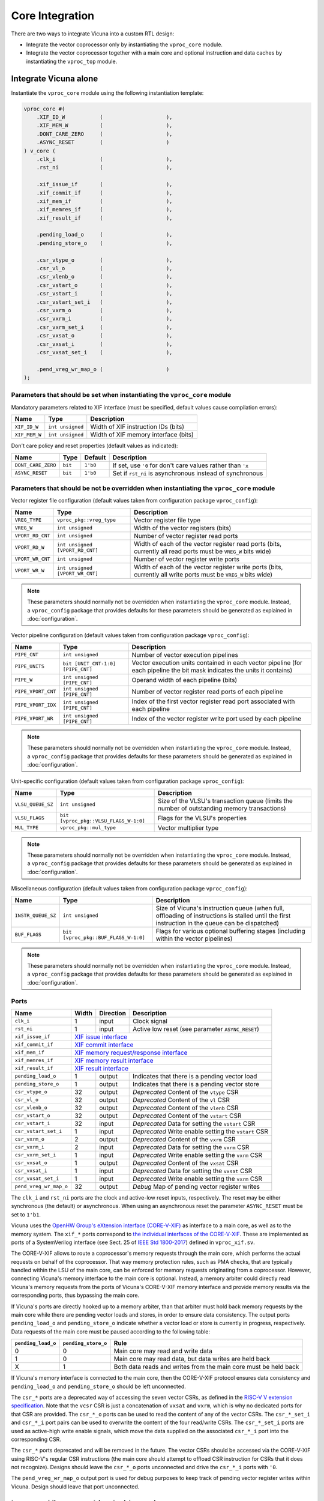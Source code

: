 Core Integration
================

There are two ways to integrate Vicuna into a custom RTL design:

* Integrate the vector coprocessor only by instantiating the ``vproc_core`` module.

* Integrate the vector coprocessor together with a main core
  and optional instruction and data caches
  by instantiating the ``vproc_top`` module.


Integrate Vicuna alone
----------------------

Instantiate the ``vproc_core`` module using the following instantiation template:

.. code-block:: systemverilog

   vproc_core #(
       .XIF_ID_W           (                    ),
       .XIF_MEM_W          (                    ),
       .DONT_CARE_ZERO     (                    ),
       .ASYNC_RESET        (                    )
   ) v_core (
       .clk_i              (                    ),
       .rst_ni             (                    ),

       .xif_issue_if       (                    ),
       .xif_commit_if      (                    ),
       .xif_mem_if         (                    ),
       .xif_memres_if      (                    ),
       .xif_result_if      (                    ),

       .pending_load_o     (                    ),
       .pending_store_o    (                    ),

       .csr_vtype_o        (                    ),
       .csr_vl_o           (                    ),
       .csr_vlenb_o        (                    ),
       .csr_vstart_o       (                    ),
       .csr_vstart_i       (                    ),
       .csr_vstart_set_i   (                    ),
       .csr_vxrm_o         (                    ),
       .csr_vxrm_i         (                    ),
       .csr_vxrm_set_i     (                    ),
       .csr_vxsat_o        (                    ),
       .csr_vxsat_i        (                    ),
       .csr_vxsat_set_i    (                    ),

       .pend_vreg_wr_map_o (                    )
   );


.. _core_parameters:

Parameters that should be set when instantiating the ``vproc_core`` module
^^^^^^^^^^^^^^^^^^^^^^^^^^^^^^^^^^^^^^^^^^^^^^^^^^^^^^^^^^^^^^^^^^^^^^^^^^

Mandatory parameters related to XIF interface
(must be specified, default values cause compilation errors):

+-------------------+--------------------------------+--------------------------------------------+
| Name              | Type                           | Description                                |
+===================+================================+============================================+
|``XIF_ID_W``       |``int unsigned``                | Width of XIF instruction IDs (bits)        |
+-------------------+--------------------------------+--------------------------------------------+
|``XIF_MEM_W``      |``int unsigned``                | Width of XIF memory interface (bits)       |
+-------------------+--------------------------------+--------------------------------------------+

Don't care policy and reset properties
(default values as indicated):

+-------------------+-------+--------+------------------------------------------------------------+
| Name              | Type  | Default| Description                                                |
+===================+=======+========+============================================================+
|``DONT_CARE_ZERO`` |``bit``|``1'b0``| If set, use ``'0`` for don't care values rather than ``'x``|
+-------------------+-------+--------+------------------------------------------------------------+
|``ASYNC_RESET``    |``bit``|``1'b0``| Set if ``rst_ni`` is asynchronous instead of synchronous   |
+-------------------+-------+--------+------------------------------------------------------------+


.. _core_parameters_config:

Parameters that should be **not be overridden** when instantiating the ``vproc_core`` module
^^^^^^^^^^^^^^^^^^^^^^^^^^^^^^^^^^^^^^^^^^^^^^^^^^^^^^^^^^^^^^^^^^^^^^^^^^^^^^^^^^^^^^^^^^^^

Vector register file configuration
(default values taken from configuration package ``vproc_config``):

+-------------------+--------------------------------+--------------------------------------------+
| Name              | Type                           | Description                                |
+===================+================================+============================================+
|``VREG_TYPE``      |``vproc_pkg::vreg_type``        | Vector register file type                  |
+-------------------+--------------------------------+--------------------------------------------+
|``VREG_W``         |``int unsigned``                | Width of the vector registers (bits)       |
+-------------------+--------------------------------+--------------------------------------------+
|``VPORT_RD_CNT``   |``int unsigned``                | Number of vector register read ports       |
+-------------------+--------------------------------+--------------------------------------------+
|``VPORT_RD_W``     |``int unsigned [VPORT_RD_CNT]`` | Width of each of the vector register read  |
|                   |                                | ports (bits, currently all read ports must |
|                   |                                | be ``VREG_W`` bits wide)                   |
+-------------------+--------------------------------+--------------------------------------------+
|``VPORT_WR_CNT``   |``int unsigned``                | Number of vector register write ports      |
+-------------------+--------------------------------+--------------------------------------------+
|``VPORT_WR_W``     |``int unsigned [VPORT_WR_CNT]`` | Width of each of the vector register write |
|                   |                                | ports (bits, currently all write ports     |
|                   |                                | must be ``VREG_W`` bits wide)              |
+-------------------+--------------------------------+--------------------------------------------+

.. note::
   These parameters should normally not be overridden when instantiating the ``vproc_core`` module.
   Instead, a ``vproc_config`` package that provides defaults for these parameters
   should be generated as explained in :doc:`configuration`.

Vector pipeline configuration
(default values taken from configuration package ``vproc_config``):

+-------------------+---------------------------------+-------------------------------------------+
| Name              | Type                            | Description                               |
+===================+=================================+===========================================+
|``PIPE_CNT``       |``int unsigned``                 | Number of vector execution pipelines      |
+-------------------+---------------------------------+-------------------------------------------+
|``PIPE_UNITS``     |``bit [UNIT_CNT-1:0] [PIPE_CNT]``| Vector execution units contained in each  |
|                   |                                 | vector pipeline (for each pipeline the    |
|                   |                                 | bit mask indicates the units it contains) |
+-------------------+---------------------------------+-------------------------------------------+
|``PIPE_W``         |``int unsigned       [PIPE_CNT]``| Operand width of each pipeline (bits)     |
+-------------------+---------------------------------+-------------------------------------------+
|``PIPE_VPORT_CNT`` |``int unsigned       [PIPE_CNT]``| Number of vector register read ports of   |
|                   |                                 | each pipeline                             |
+-------------------+---------------------------------+-------------------------------------------+
|``PIPE_VPORT_IDX`` |``int unsigned       [PIPE_CNT]``| Index of the first vector register read   |
|                   |                                 | port associated with each pipeline        |
+-------------------+---------------------------------+-------------------------------------------+
|``PIPE_VPORT_WR``  |``int unsigned       [PIPE_CNT]``| Index of the vector register write port   |
|                   |                                 | used by each pipeline                     |
+-------------------+---------------------------------+-------------------------------------------+

.. note::
   These parameters should normally not be overridden when instantiating the ``vproc_core`` module.
   Instead, a ``vproc_config`` package that provides defaults for these parameters
   should be generated as explained in :doc:`configuration`.

Unit-specific configuration
(default values taken from configuration package ``vproc_config``):

+-------------------+-------------------------------------+---------------------------------------+
| Name              | Type                                | Description                           |
+===================+=====================================+=======================================+
|``VLSU_QUEUE_SZ``  |``int unsigned``                     | Size of the VLSU's transaction queue  |
|                   |                                     | (limits the number of outstanding     |
|                   |                                     | memory transactions)                  |
+-------------------+-------------------------------------+---------------------------------------+
|``VLSU_FLAGS``     |``bit [vproc_pkg::VLSU_FLAGS_W-1:0]``| Flags for the VLSU's properties       |
+-------------------+-------------------------------------+---------------------------------------+
|``MUL_TYPE``       |``vproc_pkg::mul_type``              | Vector multiplier type                |
+-------------------+-------------------------------------+---------------------------------------+

.. note::
   These parameters should normally not be overridden when instantiating the ``vproc_core`` module.
   Instead, a ``vproc_config`` package that provides defaults for these parameters
   should be generated as explained in :doc:`configuration`.

Miscellaneous configuration
(default values taken from configuration package ``vproc_config``):

+-------------------+------------------------------------+----------------------------------------+
| Name              | Type                               | Description                            |
+===================+====================================+========================================+
|``INSTR_QUEUE_SZ`` |``int unsigned``                    | Size of Vicuna's instruction queue     |
|                   |                                    | (when full, offloading of instructions |
|                   |                                    | is stalled until the first instruction |
|                   |                                    | in the queue can be dispatched)        |
+-------------------+------------------------------------+----------------------------------------+
|``BUF_FLAGS``      |``bit [vproc_pkg::BUF_FLAGS_W-1:0]``| Flags for various optional buffering   |
|                   |                                    | stages (including within the vector    |
|                   |                                    | pipelines)                             |
+-------------------+------------------------------------+----------------------------------------+

.. note::
   These parameters should normally not be overridden when instantiating the ``vproc_core`` module.
   Instead, a ``vproc_config`` package that provides defaults for these parameters
   should be generated as explained in :doc:`configuration`.


.. _core_ports:

Ports
^^^^^

+----------------------+-------+---------+--------------------------------------------------------+
| Name                 | Width |Direction| Description                                            |
+======================+=======+=========+========================================================+
|``clk_i``             | 1     | input   | Clock signal                                           |
+----------------------+-------+---------+--------------------------------------------------------+
|``rst_ni``            | 1     | input   | Active low reset (see parameter ``ASYNC_RESET``)       |
+----------------------+-------+---------+--------------------------------------------------------+
|``xif_issue_if``      | `XIF issue interface`_                                                   |
+----------------------+-------+---------+--------------------------------------------------------+
|``xif_commit_if``     | `XIF commit interface`_                                                  |
+----------------------+-------+---------+--------------------------------------------------------+
|``xif_mem_if``        | `XIF memory request/response interface`_                                 |
+----------------------+-------+---------+--------------------------------------------------------+
|``xif_memres_if``     | `XIF memory result interface`_                                           |
+----------------------+-------+---------+--------------------------------------------------------+
|``xif_result_if``     | `XIF result interface`_                                                  |
+----------------------+-------+---------+--------------------------------------------------------+
|``pending_load_o``    | 1     | output  | Indicates that there is a pending vector load          |
+----------------------+-------+---------+--------------------------------------------------------+
|``pending_store_o``   | 1     | output  | Indicates that there is a pending vector store         |
+----------------------+-------+---------+--------------------------------------------------------+
|``csr_vtype_o``       | 32    | output  | *Deprecated* Content of the ``vtype`` CSR              |
+----------------------+-------+---------+--------------------------------------------------------+
|``csr_vl_o``          | 32    | output  | *Deprecated* Content of the ``vl`` CSR                 |
+----------------------+-------+---------+--------------------------------------------------------+
|``csr_vlenb_o``       | 32    | output  | *Deprecated* Content of the ``vlenb`` CSR              |
+----------------------+-------+---------+--------------------------------------------------------+
|``csr_vstart_o``      | 32    | output  | *Deprecated* Content of the ``vstart`` CSR             |
+----------------------+-------+---------+--------------------------------------------------------+
|``csr_vstart_i``      | 32    | input   | *Deprecated* Data for setting the ``vstart`` CSR       |
+----------------------+-------+---------+--------------------------------------------------------+
|``csr_vstart_set_i``  | 1     | input   | *Deprecated* Write enable setting the ``vstart`` CSR   |
+----------------------+-------+---------+--------------------------------------------------------+
|``csr_vxrm_o``        | 2     | output  | *Deprecated* Content of the ``vxrm`` CSR               |
+----------------------+-------+---------+--------------------------------------------------------+
|``csr_vxrm_i``        | 2     | input   | *Deprecated* Data for setting the ``vxrm`` CSR         |
+----------------------+-------+---------+--------------------------------------------------------+
|``csr_vxrm_set_i``    | 1     | input   | *Deprecated* Write enable setting the ``vxrm`` CSR     |
+----------------------+-------+---------+--------------------------------------------------------+
|``csr_vxsat_o``       | 1     | output  | *Deprecated* Content of the ``vxsat`` CSR              |
+----------------------+-------+---------+--------------------------------------------------------+
|``csr_vxsat_i``       | 1     | input   | *Deprecated* Data for setting the ``vxsat`` CSR        |
+----------------------+-------+---------+--------------------------------------------------------+
|``csr_vxsat_set_i``   | 1     | input   | *Deprecated* Write enable setting the ``vxrm`` CSR     |
+----------------------+-------+---------+--------------------------------------------------------+
|``pend_vreg_wr_map_o``| 32    | output  | *Debug* Map of pending vector register writes          |
+----------------------+-------+---------+--------------------------------------------------------+

.. _XIF issue interface: https://docs.openhwgroup.org/projects/openhw-group-core-v-xif/en/latest/x_ext.html#issue-interface
.. _XIF commit interface: https://docs.openhwgroup.org/projects/openhw-group-core-v-xif/en/latest/x_ext.html#commit-interface
.. _XIF memory request/response interface: https://docs.openhwgroup.org/projects/openhw-group-core-v-xif/en/latest/x_ext.html#memory-request-response-interface
.. _XIF memory result interface: https://docs.openhwgroup.org/projects/openhw-group-core-v-xif/en/latest/x_ext.html#memory-result-interface
.. _XIF result interface: https://docs.openhwgroup.org/projects/openhw-group-core-v-xif/en/latest/x_ext.html#result-interface

The ``clk_i`` and ``rst_ni`` ports are the clock and active-low reset inputs, respectively.
The reset may be either synchronous (the default) or asynchronous.
When using an asynchronous reset the parameter ``ASYNC_RESET`` must be set to ``1'b1``.

Vicuna uses the `OpenHW Group's eXtension interface (CORE-V-XIF)
<https://docs.openhwgroup.org/projects/openhw-group-core-v-xif/en/latest/x_ext.html>`__
as interface to a main core, as well as to the memory system.
The ``xif_*`` ports correspond to `the individual interfaces of the CORE-V-XIF
<https://docs.openhwgroup.org/projects/openhw-group-core-v-xif/en/latest/x_ext.html#interfaces>`__.
These are implemented as ports of a SystemVerilog interface
(see Sect. 25 of `IEEE Std 1800-2017 <https://standards.ieee.org/ieee/1800/6700/>`__)
defined in ``vproc_xif.sv``.

The CORE-V-XIF allows to route a coprocessor's memory requests through the main core,
which performs the actual requests on behalf of the coprocessor.
That way memory protection rules, such as PMA checks,
that are typically handled within the LSU of the main core,
can be enforced for memory requests originating from a coprocessor.
However, connecting Vicuna's memory interface to the main core is optional.
Instead, a memory arbiter could directly read Vicuna's memory requests
from the ports of Vicuna's CORE-V-XIF memory interface
and provide memory results via the corresponding ports, thus bypassing the main core.

If Vicuna's  ports are directly hooked up to a memory arbiter,
than that arbiter must hold back memory requests by the main core
while there are pending vector loads and stores,
in order to ensure data consistency.
The output ports ``pending_load_o`` and ``pending_store_o`` indicate
whether a vector load or store is currently in progress, respectively.
Data requests of the main core must be paused according to the following table:

+------------------+-------------------+----------------------------------------------------------+
|``pending_load_o``|``pending_store_o``| Rule                                                     |
+==================+===================+==========================================================+
| 0                | 0                 | Main core may read and write data                        |
+------------------+-------------------+----------------------------------------------------------+
| 1                | 0                 | Main core may read data, but data writes are held back   |
+------------------+-------------------+----------------------------------------------------------+
| X                | 1                 | Both data reads and writes from the main core must be    |
|                  |                   | held back                                                |
+------------------+-------------------+----------------------------------------------------------+

If Vicuna's memory interface is connected to the main core,
then the CORE-V-XIF protocol ensures data consistency
and ``pending_load_o`` and ``pending_store_o`` should be left unconnected.

The ``csr_*`` ports are a deprecated way of accessing the seven vector CSRs,
as defined in the `RISC-V V extension specification <https://github.com/riscv/riscv-v-spec>`__.
Note that the ``vcsr`` CSR is just a concatenation of ``vxsat`` and ``vxrm``,
which is why no dedicated ports for that CSR are provided.
The ``csr_*_o`` ports can be used to read the content of any of the vector CSRs.
The ``csr_*_set_i`` and ``csr_*_i`` port pairs can be used to overwrite the content
of the four read/write CSRs.
The ``csr_*_set_i`` ports are used as active-high write enable signals,
which move the data supplied on the associated ``csr_*_i`` port into the corresponding CSR.

The ``csr_*`` ports deprecated and will be removed in the future.
The vector CSRs should be accessed via the CORE-V-XIF using RISC-V's regular CSR instructions
(the main core should attempt to offload CSR instruction for CSRs that it does not recognize).
Designs should leave the ``csr_*_o`` ports unconnected and drive the ``csr_*_i`` ports with ``'0``.

The ``pend_vreg_wr_map_o`` output port is used for debug purposes
to keep track of pending vector register writes within Vicuna.
Design should leave that port unconnected.


Integrate Vicuna combined with a main core
------------------------------------------

Instantiate the ``vproc_top`` module using the following instantiation template:

.. code-block:: systemverilog

   vproc_top #(
       .MEM_W              (                       ),
       .VMEM_W             (                       ),
       .ICACHE_SZ          (                       ),
       .ICACHE_LINE_W      (                       ),
       .DCACHE_SZ          (                       ),
       .DCACHE_LINE_W      (                       )
   ) vproc (
       .clk_i              (                       ),
       .rst_ni             (                       ),
       .mem_req_o          (                       ),
       .mem_addr_o         (                       ),
       .mem_we_o           (                       ),
       .mem_be_o           (                       ),
       .mem_wdata_o        (                       ),
       .mem_rvalid_i       (                       ),
       .mem_err_i          (                       ),
       .mem_rdata_i        (                       ),
       .pend_vreg_wr_map_o (                       )
   );


.. _top_parameters:

Parameters
^^^^^^^^^^

+-----------------+----------------+----------------+---------------------------------------------+
| Name            | Type           | Default        | Description                                 |
+=================+================+================+=============================================+
|``MEM_W``        |``int unsigned``|``32``          | Memory bus width (bits)                     |
+-----------------+----------------+----------------+---------------------------------------------+
|``VMEM_W``       |``int unsigned``|``32``          | Vector (XIF) memory interface width (bits)  |
+-----------------+----------------+----------------+---------------------------------------------+
|``VREG_TYPE``    |``vreg_type``   |``VREG_GENERIC``| Vector register file type (defined in       |
|                 |                |                | ``vproc_pkg``, see :ref:`the parameters of  |
|                 |                |                | the core module <core_parameters_config>`)  |
+-----------------+----------------+----------------+---------------------------------------------+
|``MUL_TYPE``     |``mul_type``    |``MUL_GENERIC`` | Vector multiplier type (defined in          |
|                 |                |                | ``vproc_pkg``, see :ref:`the parameters of  |
|                 |                |                | the core module <core_parameters_config>`)  |
+-----------------+----------------+----------------+---------------------------------------------+
|``ICACHE_SZ``    |``int unsigned``|``0``           | Instruction cache size (bytes,              |
|                 |                |                | 0 = no instruction cache                    |
+-----------------+----------------+----------------+---------------------------------------------+
|``ICACHE_LINE_W``|``int unsigned``|``128``         | Line width of the instruction cache (bits)  |
+-----------------+----------------+----------------+---------------------------------------------+
|``DCACHE_SZ``    |``int unsigned``|``0``           | Data cache size (bytes, 0 = no data cache)  |
+-----------------+----------------+----------------+---------------------------------------------+
|``DCACHE_LINE_W``|``int unsigned``|``512``         | Line width of the data cache (bits)         |
+-----------------+----------------+----------------+---------------------------------------------+


.. _top_ports:

Ports
^^^^^

+----------------------+-------+---------+--------------------------------------------------------+
| Name                 | Width |Direction| Description                                            |
+======================+=======+=========+========================================================+
|``clk_i``             | 1     | input   | Clock signal                                           |
+----------------------+-------+---------+--------------------------------------------------------+
|``rst_ni``            | 1     | input   | Active low reset                                       |
+----------------------+-------+---------+--------------------------------------------------------+
|``mem_req_o``         | 1     | output  | Memory request valid signal (high for one cycle)       |
+----------------------+-------+---------+--------------------------------------------------------+
|``mem_addr_o``        | 32    | output  | Memory address (word aligned, valid when ``mem_req_o`` |
|                      |       |         | is high)                                               |
+----------------------+-------+---------+--------------------------------------------------------+
|``mem_we_o``          | 1     | output  | Memory write enable (high for writes, low for reads,   |
|                      |       |         | (valid when ``mem_req_o`` is high)                     |
+----------------------+-------+---------+--------------------------------------------------------+
|``mem_be_o``          |MEM_W/8| output  | Memory byte enable for writes  (valid when             |
|                      |       |         | ``mem_req_o`` is high)                                 |
+----------------------+-------+---------+--------------------------------------------------------+
|``mem_wdata_o``       | MEM_W | output  | Memory write data (valid when ``mem_req_o`` is high)   |
+----------------------+-------+---------+--------------------------------------------------------+
|``mem_rvalid_i``      | 1     | input   | Memory read data valid signal (high for one cycle)     |
+----------------------+-------+---------+--------------------------------------------------------+
|``mem_err_i``         | 1     | input   | Memory error (high on error, valid when                |
|                      |       |         | ``mem_rvalid_i`` is high)                              |
+----------------------+-------+---------+--------------------------------------------------------+
|``mem_rdata_i``       | MEM_W | input   | Memory read data (valid when ``mem_rvalid_i`` is high) |
+----------------------+-------+---------+--------------------------------------------------------+
|``pend_vreg_wr_map_o``| 32    | output  | *Debug* Pending vector register writes map             |
+----------------------+-------+---------+--------------------------------------------------------+
